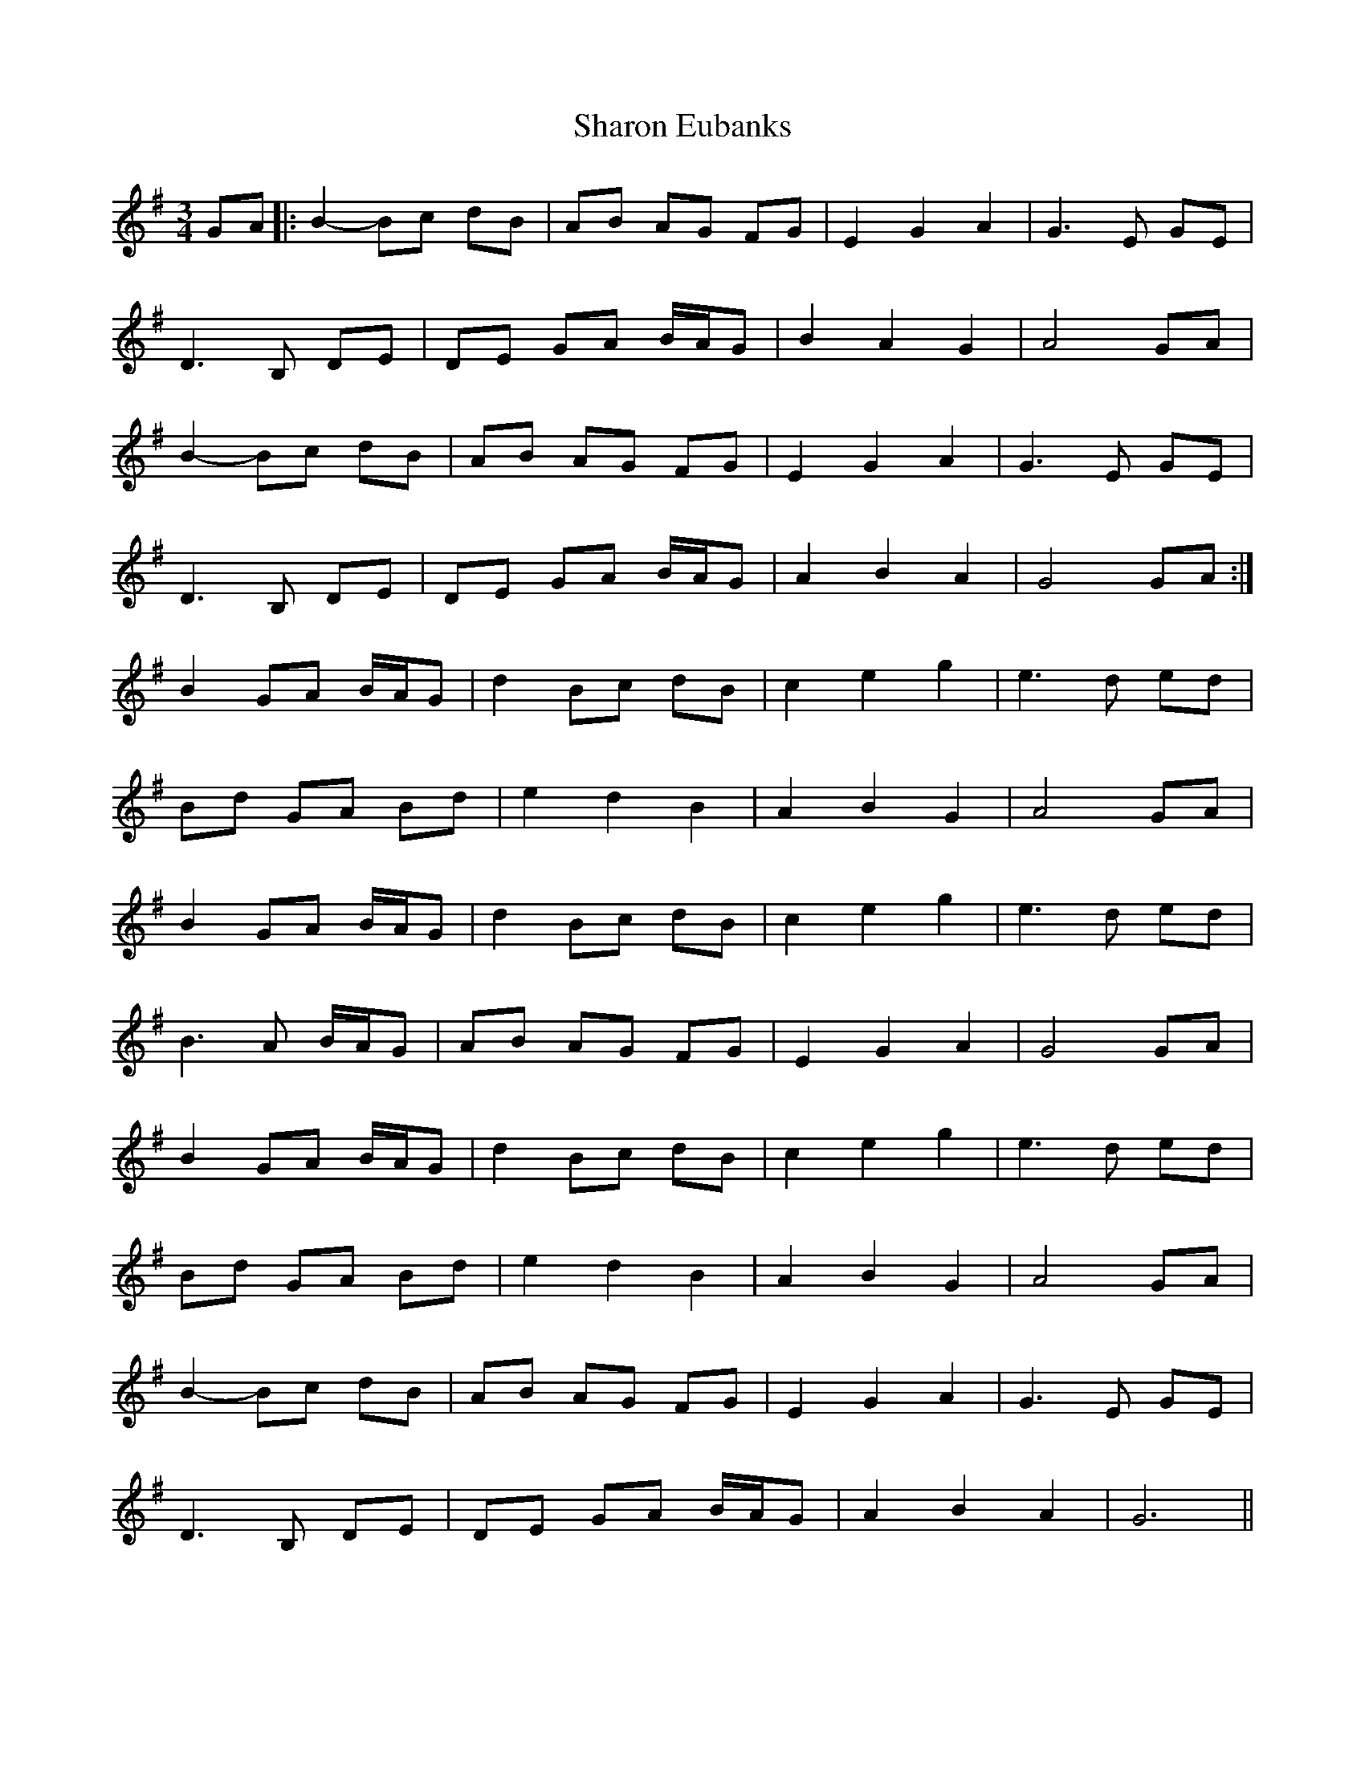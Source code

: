 X:099
T:Sharon Eubanks
M:3/4
L:1/8
K:G
GA |: B2-Bc dB | AB AG FG | E2 G2 A2 | G3 E GE |
D3 B, DE | DE GA B/A/G | B2 A2 G2 | A4 GA |
B2-Bc dB | AB AG FG | E2 G2 A2 | G3 E GE |
D3 B, DE | DE GA B/A/G | A2 B2 A2 | G4 GA :|
B2 GA B/A/G | d2 Bc dB | c2 e2 g2 | e3 d ed |
Bd GA Bd | e2 d2 B2 | A2 B2 G2 | A4 GA |
B2 GA B/A/G | d2 Bc dB | c2 e2 g2 | e3 d ed |
B3 A B/A/G | AB AG FG | E2 G2 A2 | G4 GA |
B2 GA B/A/G | d2 Bc dB | c2 e2 g2 | e3 d ed |
Bd GA Bd | e2 d2 B2 | A2 B2 G2 | A4 GA |
B2-Bc dB | AB AG FG | E2 G2 A2 | G3 E GE |
D3B, DE | DE GA B/A/G | A2 B2 A2 | G6 ||
